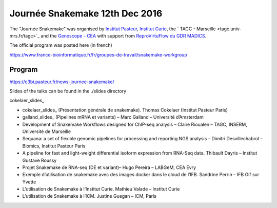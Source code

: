Journée Snakemake 12th Dec 2016
===============================

The "Journée Snakemake" was organised by `Institut Pasteur <www.pasteur.fr>`_, `Institut Curie <curie.fr>`_, the ` TAGC - Marseille <tagc.univ-mrs.fr/tagc>`_ and the `Genoscope - CEA <www.genoscope.cns.fr/spip>`_ with support from `ReproVirtuFlow du GDR MADICS <http://www.madics.fr/actions/actions-en-cours/reprovirtuflow/>`_. 

The official program was posted here (in french) 

https://www.france-bioinformatique.fr/fr/groupes-de-travail/snakemake-workgroup

Program
-------------

https://c3bi.pasteur.fr/news-journee-snakemake/

Slides of the talks can be found in the ./slides directory

cokelaer_slides_

- cokelaer_slides_ (Présentation générale de snakemake). Thomas Cokelaer (Institut Pasteur Paris)
- galland_slides_ (Pipelines mRNA et variants) – Marc Galland – Université d’Amsterdam
- Development of Snakemake Workflows designed for ChIP-seq analysis – Claire Rioualen – TAGC, INSERM, Université de Marseille
- Sequana: a set of flexible genomic pipelines for processing and reporting NGS analysis – Dimitri Desvillechabrol – Biomics, Institut Pasteur Paris
- A pipeline for fast and light-weight differential isoform expression from RNA-Seq data. Thibault Dayris – Institut Gustave Roussy
- Projet Snakemake de RNA-seq (DE et variant)– Hugo Pereira – LABGeM, CEA Evry
- Exemple d’utilisation de snakemake avec des images docker dans le cloud de l’IFB. Sandrine Perrin – IFB Gif sur Yvette
- L’utilisation de Snakemake à l’Institut Curie. Mathieu Valade – Institut Curie
- L’utilisation de Snakemake à l’ICM. Justine Guegan – ICM, Paris

.. _cokelaer_slides: `Snakemake overview  <https://github.com/snakemake-days-fr/events/edit/master/2016_12_pasteur/slides/cokelaer_slides.pdf>`_

.. _galland_slides: `RNA-Seq pipelines with Snakemake  <https://github.com/snakemake-days-fr/events/edit/master/2016_12_pasteur/slides/galland_slides.pdf>`_

.. _rioualen_slides: ` ggg  <https://github.com/snakemake-days-fr/events/edit/master/2016_12_pasteur/slides/rioulane_slides.pdf>`_

.. _dimitri_slides: ` ggg  <https://github.com/snakemake-days-fr/events/edit/master/2016_12_pasteur/slides/desvillechabrol_slides.pdf>`_

.. _dayris_slides: ` ggg  <https://github.com/snakemake-days-fr/events/edit/master/2016_12_pasteur/slides/dayris_slides.pdf>`_

.. _pereira_slides: ` ggg  <https://github.com/snakemake-days-fr/events/edit/master/2016_12_pasteur/slides/pereira_slides.pdf>`_

.. _perrin_slides: ` ggg  <https://github.com/snakemake-days-fr/events/edit/master/2016_12_pasteur/slides/perrin_slides.pdf>`_

.. _valade_slides: ` ggg  <https://github.com/snakemake-days-fr/events/edit/master/2016_12_pasteur/slides/valade_slides.pdf>`_

.. _deshaies_slides: ` ggg  <https://github.com/snakemake-days-fr/events/edit/master/2016_12_pasteur/slides/deshaies_slides.pdf>`_















